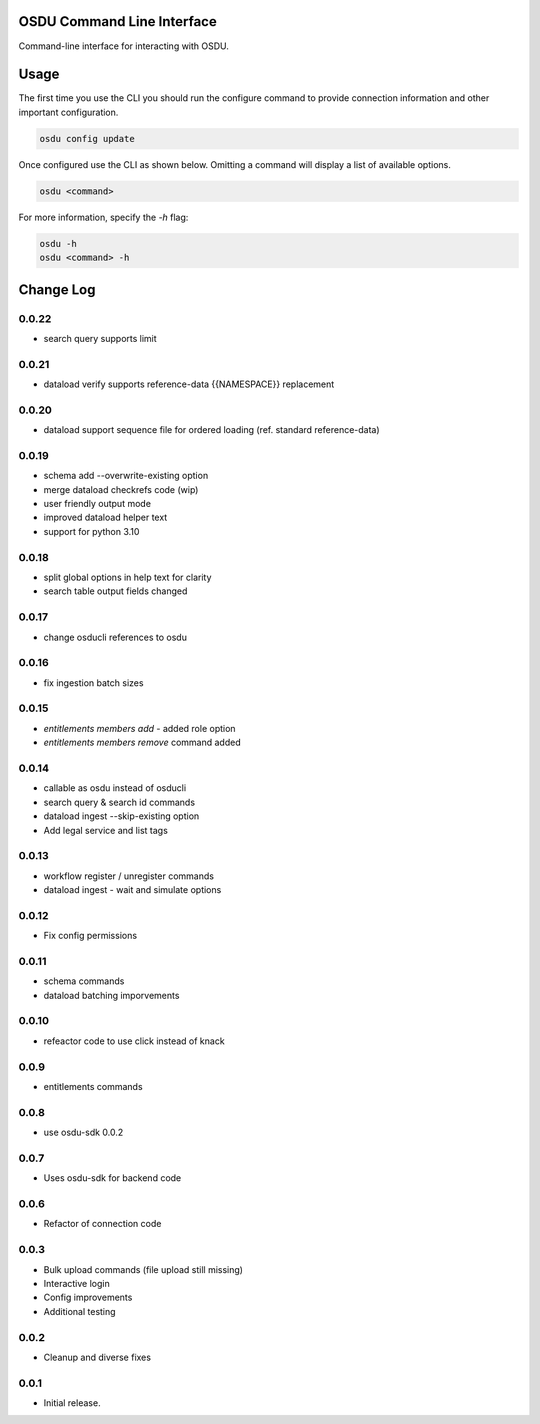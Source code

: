 OSDU Command Line Interface
===========================

Command-line interface for interacting with OSDU.

Usage
=====

The first time you use the CLI you should run the configure command to provide connection information and other important configuration.

.. code-block:: bash

  osdu config update

Once configured use the CLI as shown below. Omitting a command will display a list of available options.

.. code-block:: bash

  osdu <command>

For more information, specify the `-h` flag:

.. code-block:: bash

  osdu -h
  osdu <command> -h

Change Log
==========

0.0.22
------

- search query supports limit

0.0.21
------

- dataload verify supports reference-data {{NAMESPACE}} replacement

0.0.20
------

- dataload support sequence file for ordered loading (ref. standard reference-data)
 
0.0.19
------

- schema add --overwrite-existing option
- merge dataload checkrefs code (wip)
- user friendly output mode
- improved dataload helper text
- support for python 3.10

0.0.18
------

- split global options in help text for clarity
- search table output fields changed

0.0.17
------

- change osducli references to osdu

0.0.16
------

- fix ingestion batch sizes
  
0.0.15
------

- *entitlements members add* - added role option
- *entitlements members remove* command added

0.0.14
------
- callable as osdu instead of osducli
- search query & search id commands
- dataload ingest --skip-existing option
- Add legal service and list tags
  
0.0.13
------

- workflow register / unregister commands
- dataload ingest - wait and simulate options

0.0.12
------

- Fix config permissions

0.0.11
------

- schema commands
- dataload batching imporvements

0.0.10
------

- refeactor code to use click instead of knack

0.0.9
-----

- entitlements commands

0.0.8
-----

- use osdu-sdk 0.0.2
  
0.0.7
-----

- Uses osdu-sdk for backend code
  
0.0.6
-----

- Refactor of connection code

0.0.3
-----

- Bulk upload commands (file upload still missing)
- Interactive login
- Config improvements
- Additional testing

0.0.2
-----

- Cleanup and diverse fixes
  
0.0.1
-----

- Initial release.
